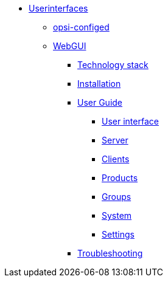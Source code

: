 * xref:gui.adoc[Userinterfaces]
	** xref:configed.adoc[opsi-configed]
	** xref:webgui.adoc[WebGUI]
		*** xref:webgui/technology.adoc[Technology stack]
		*** xref:webgui/installation.adoc[Installation]
		*** xref:webgui/userguide.adoc[User Guide]
			**** xref:webgui/userguide-generalui.adoc[User interface]
			**** xref:webgui/userguide-server.adoc[Server]
			**** xref:webgui/userguide-clients.adoc[Clients]
			**** xref:webgui/userguide-products.adoc[Products]
			**** xref:webgui/userguide-groups.adoc[Groups]
			**** xref:webgui/userguide-system.adoc[System]
			**** xref:webgui/userguide-settings.adoc[Settings]
		*** xref:webgui/userguide-troubleshooting.adoc[Troubleshooting]

